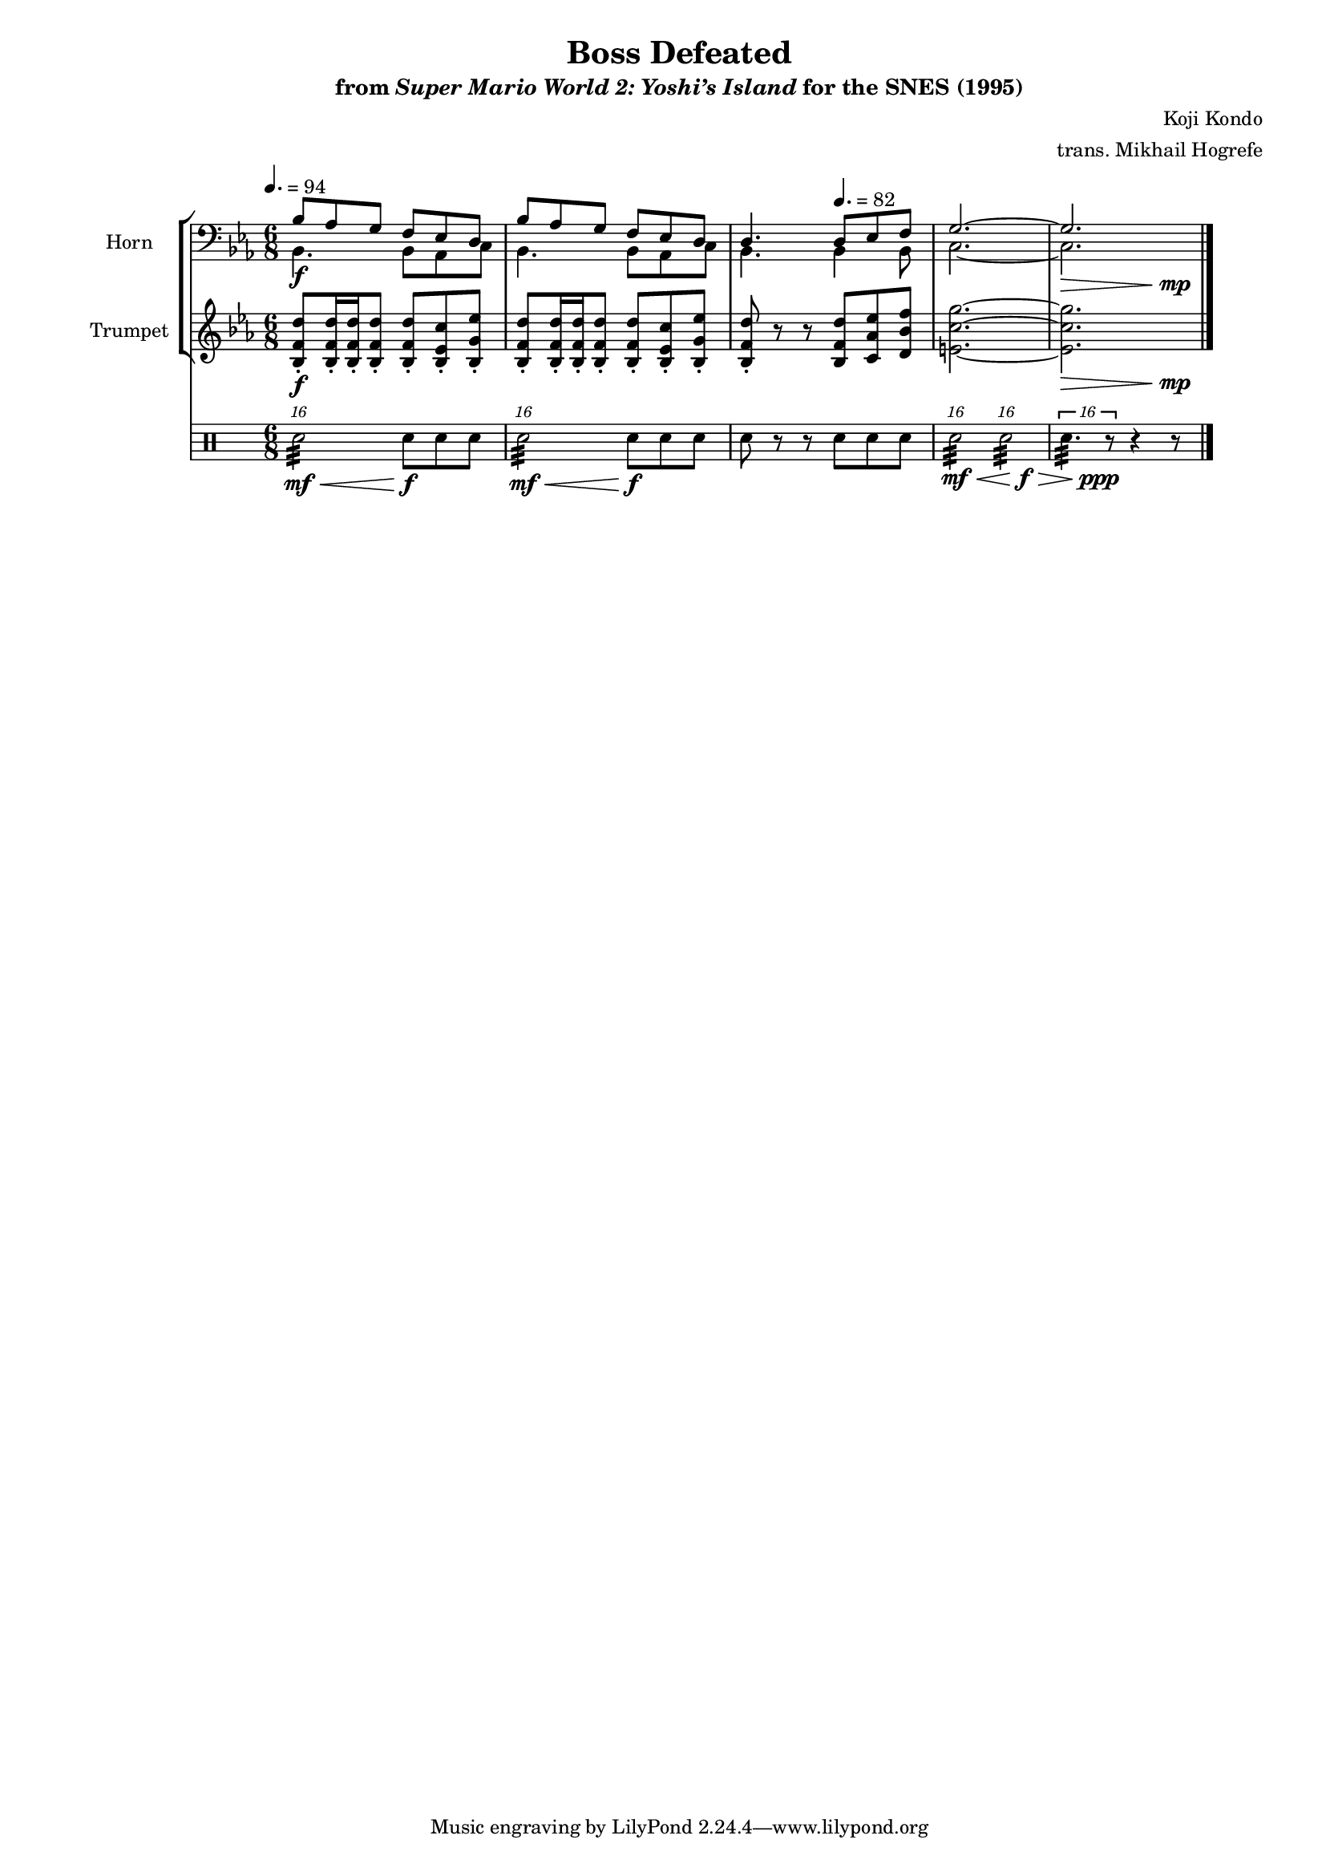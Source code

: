 \version "2.24.3"
#(set-global-staff-size 16)

\paper {
  left-margin = 0.6\in
}

\book {
    \header {
        title = "Boss Defeated"
        subtitle = \markup { "from" {\italic "Super Mario World 2: Yoshi’s Island"} "for the SNES (1995)" }
        composer = "Koji Kondo"
        arranger = "trans. Mikhail Hogrefe"
    }

    \score {
        {
            <<
                \new StaffGroup <<
                    \new Staff \relative c' {                 
                        \set Staff.instrumentName = "Horn"
                        \set Staff.shortInstrumentName = "Hn."  
\key ees \major
\time 6/8
\tempo 4.=94
\clef bass
\grace s16
<<{
bes8 aes g f ees d |
bes'8 aes g f ees d |
d4. \tempo 4.=82 d8 ees f |
g2. ~ |
g2. |
}\\{
bes,4.\f bes8 aes c |
bes4. bes8 aes c |
bes4. bes4 bes8 |
c2. ~ |
c2. |
}\\{
s2.*4 |
s8\> s s s s s\mp |
}>>
\bar "|."
                    }

                    \new Staff \relative c' {  
                        \set Staff.instrumentName = "Trumpet"
                        \set Staff.shortInstrumentName = "Tpt."  
\key ees \major
\grace s16
<bes f' d'>8-.\f 16-. 16-. 8-. 8-. <bes ees c'>-. <bes g' ees'>-. |
<bes f' d'>8-. 16-. 16-. 8-. 8-. <bes ees c'>-. <bes g' ees'>-. |
<bes f' d'>8-. r r <bes f' d'> <c aes' ees'> <d bes' f'> |
<<{
\stemNeutral
\tieNeutral
<e c' g'>2. ~ |
<e c' g'>2. |
}\\{
s2. |
s8\> s s s s s\mp |
}>>
                    }
                >>

                \new DrumStaff {
                        \drummode {
                            \set Staff.instrumentName="Drumset"
                            \set Staff.shortInstrumentName="D. Set"
\tupletUp
\tuplet 16/12 { sn2:32\mf\< } sn8\f sn sn |
\tuplet 16/12 { sn2:32\mf\< } sn8\f sn sn |
sn8 r r sn sn sn |
<<{
\stemNeutral
\tuplet 16/12 { sn2:32 } \tuplet 16/12 { sn2:32 } |
\override Voice.Rest.Y-offset = 0
\tuplet 16/12 { sn4.:32 r8 } r4 r8 |
}\\{
s4.\mf\< s8. s\f\> |
s4 s8\ppp s4. |
}>>
                    }
                }
            >>
        }
        \layout {
            \context {
                \Staff
                \RemoveEmptyStaves
            }
            \context {
                \DrumStaff
                \RemoveEmptyStaves
            }
        }
    }
}
